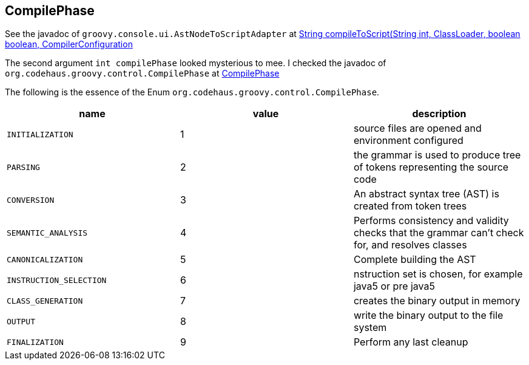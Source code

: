 == CompilePhase

See the javadoc of `groovy.console.ui.AstNodeToScriptAdapter` at link:https://docs.groovy-lang.org/3.0.17/html/gapi//groovy/console/ui/AstNodeToScriptAdapter.html#compileToScript(java.lang.String,%20int,%20java.lang.ClassLoader,%20boolean,%20boolean,%20org.codehaus.groovy.control.CompilerConfiguration)[String compileToScript(String int, ClassLoader, boolean boolean, CompilerConfiguration]

The second argument `int compilePhase` looked mysterious to mee. I checked the javadoc of `org.codehaus.groovy.control.CompilePhase` at link:https://docs.groovy-lang.org/3.0.17/html/gapi//org/codehaus/groovy/control/CompilePhase.html[CompilePhase]

The following is the essence of the Enum `org.codehaus.groovy.control.CompilePhase`.

|===
| name | value | description

|`INITIALIZATION`|1|source files are opened and environment configured
|`PARSING`|2|the grammar is used to produce tree of tokens representing the source code
|`CONVERSION`|3|An abstract syntax tree (AST) is created from token trees
|`SEMANTIC_ANALYSIS`|4|Performs consistency and validity checks that the grammar can't check for, and resolves classes
|`CANONICALIZATION`|5|Complete building the AST
|`INSTRUCTION_SELECTION`|6|nstruction set is chosen, for example java5 or pre java5
|`CLASS_GENERATION`|7|creates the binary output in memory
|`OUTPUT`|8|write the binary output to the file system
|`FINALIZATION`|9|Perform any last cleanup
|===

